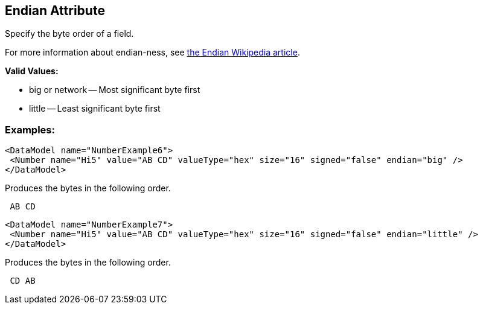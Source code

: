 [[endian]]
== Endian Attribute ==

Specify the byte order of a field.  

For more information about endian-ness, see http://en.wikipedia.org/wiki/Endian[the Endian Wikipedia article].

*Valid Values:*

* big or network -- Most significant byte first
* little -- Least significant byte first

=== Examples: ===

[source,xml]
----
<DataModel name="NumberExample6">
 <Number name="Hi5" value="AB CD" valueType="hex" size="16" signed="false" endian="big" />
</DataModel>
----


Produces the bytes in the following order. 

----
 AB CD 
----


[source,xml]
----
<DataModel name="NumberExample7">
 <Number name="Hi5" value="AB CD" valueType="hex" size="16" signed="false" endian="little" />
</DataModel>
----


Produces the bytes in the following order. 

----
 CD AB 
----

